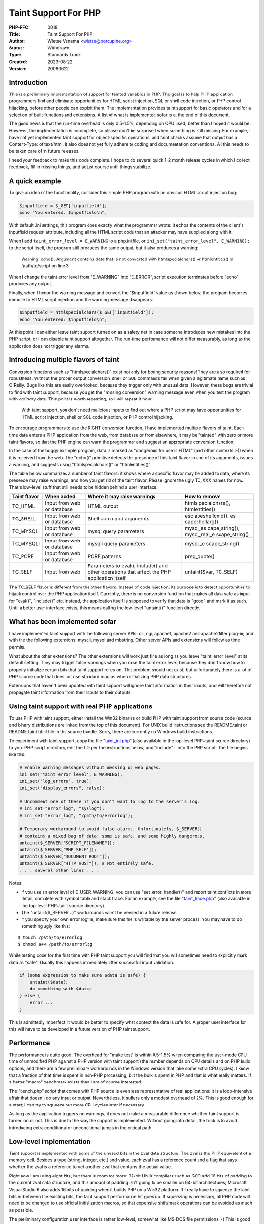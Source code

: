 Taint Support For PHP
=====================

:PHP-RFC: 0018
:Title: Taint Support For PHP
:Author: Wietse Venema <wietse@porcupine.org>
:Status: Withdrawn
:Type: Standards Track
:Created: 2023-08-22
:Version: 20080622

Introduction
------------

This is a preliminary implementation of support for tainted variables in
PHP. The goal is to help PHP application programmers find and eliminate
opportunities for HTML script injection, SQL or shell code injection, or
PHP control hijacking, before other people can exploit them. The
implementation provides taint support for basic operators and for a
selection of built-functions and extensions. A list of what is
implemented sofar is at the end of this document.

The good news is that the run-time overhead is only 0.5-1.5%, depending
on CPU used; better than I hoped it would be. However, the
implementation is incomplete, so please don't be surprised when
something is still missing. For example, I have not yet implemented
taint support for object-specific operations, and taint checks assume
that output has a Content-Type: of text/html. It also does not yet fully
adhere to coding and documentation conventions. All this needs to be
taken care of in future releases.

I need your feedback to make this code complete. I hope to do several
quick 1-2 month release cycles in which I collect feedback, fill in
missing things, and adjust course until things stabilize.

A quick example
---------------

To give an idea of the functionality, consider this simple PHP program
with an obvious HTML script injection bug:

.. code:: php

   $inputfield = $_GET['inputfield'];
   echo "You entered: $inputfield\n";

With default .ini settings, this program does exactly what the
programmer wrote: it echos the contents of the client's inputfield
request attribute, including all the HTML script code that an attacker
may have supplied along with it.

When I add ``taint_error_level = E_WARNING`` to a php.ini file, or
``ini_set("taint_error_level", E_WARNING);`` to the script itself, the
program still produces the same output, but it also produces a warning:

   Warning: echo(): Argument contains data that is not converted with
   htmlspecialchars() or htmlentities() in /path/to/script on line 3

When I change the taint error level from "E_WARNING" into "E_ERROR",
script execution terminates before "echo" produces any output.

Finally, when I honor the warning message and convert the "$inputfield"
value as shown below, the program becomes immune to HTML script
injection and the warning message disappears.

.. code:: php

   $inputfield = htmlspecialchars($_GET['inputfield']);
   echo "You entered: $inputfield\n";

At this point I can either leave taint support turned on as a safety net
in case someone introduces new mistakes into the PHP script, or I can
disable taint support altogether. The run-time performance will not
differ measurably, as long as the application does not trigger any
alarms.

Introducing multiple flavors of taint
-------------------------------------

Conversion functions such as "htmlspecialchars()" exist not only for
boring security reasons! They are also required for robustness. Without
the proper output conversion, shell or SQL commands fail when given a
legitimate name such as O'Reilly. Bugs like this are easily overlooked,
because they trigger only with unusual data. However, these bugs are
trivial to find with taint support, because you get the "missing
conversion" warning message even when you test the program with
*ordinary* data. This point is worth repeating, so I will repeat it now:

   With taint support, you don't need malicious inputs to find out where
   a PHP script may have opportunities for HTML script injection, shell
   or SQL code injection, or PHP control hijacking.

To encourage programmers to use the RIGHT conversion function, I have
implemented multiple flavors of taint. Each time data enters a PHP
application from the web, from database or from elsewhere, it may be
"tainted" with zero or more taint flavors, so that the PHP engine can
warn the programmer and suggest an appropriate conversion function.

In the case of the buggy example program, data is marked as "dangerous
for use in HTML" (and other contexts :-)) when it is received from the
web. The "echo()" primitive detects the presence of this taint flavor in
one of its arguments, issues a warning, and suggests using
"htmlspecialchars()" or "htmlentities()".

The table below summarizes a number of taint flavors: it shows where a
specific flavor may be added to data, where its presence may raise
warnings, and how you get rid of the taint flavor. Please ignore the
ugly TC_XXX names for now. That's low-level stuff that still needs to be
hidden behind a user interface.

+--------------+----------------+----------------+----------------+
| Taint flavor | When added     | Where it may   | How to remove  |
|              |                | raise warnings |                |
+==============+================+================+================+
| TC_HTML      | Input from web | HTML output    | htmls          |
|              | or database    |                | pecialchars(), |
|              |                |                | htmlentities() |
+--------------+----------------+----------------+----------------+
| TC_SHELL     | Input from web | Shell command  | esc            |
|              | or database    | arguments      | apeshellcmd(), |
|              |                |                | es             |
|              |                |                | capeshellarg() |
+--------------+----------------+----------------+----------------+
| TC_MYSQL     | Input from web | mysql query    | mysql_es       |
|              | or database    | parameters     | cape_string(), |
|              |                |                | mysql_real_e   |
|              |                |                | scape_string() |
+--------------+----------------+----------------+----------------+
| TC_MYSQLI    | Input from web | mysqli query   | mysqli_e       |
|              | or database    | parameters     | scape_string() |
+--------------+----------------+----------------+----------------+
| TC_PCRE      | Input from web | PCRE patterns  | preg_quote()   |
|              | or database    |                |                |
+--------------+----------------+----------------+----------------+
| TC_SELF      | Input from web | Parameters to  | untaint($var,  |
|              |                | eval(),        | TC_SELF)       |
|              |                | include() and  |                |
|              |                | other          |                |
|              |                | operations     |                |
|              |                | that affect    |                |
|              |                | the PHP        |                |
|              |                | application    |                |
|              |                | itself         |                |
+--------------+----------------+----------------+----------------+

The TC_SELF flavor is different from the other flavors. Instead of code
injection, its purpose is to detect opportunities to hijack control over
the PHP application itself. Currently, there is no conversion function
that makes all data safe as input for "eval()", "include()" etc.
Instead, the application itself is supposed to verify that data is
"good" and mark it as such. Until a better user interface exists, this
means calling the low-level "untaint()" function directly.

What has been implemented sofar
-------------------------------

I have implemented taint support with the following server APIs: cli,
cgi; apache1, apache2 and apache2filter plug-in; and with the the
following extensions: mysqli, mysql and mbstring. Other server APIs and
extensions will follow as time permits.

What about the other extensions? The other extensions will work just
fine as long as you leave "taint_error_level" at its default setting.
They may trigger false warnings when you raise the taint error level,
because they don't know how to properly initialize certain bits that
taint support relies on. This problem should not exist, but
unfortunately there is a lot of PHP source code that does not use
standard macros when initializing PHP data structures.

Extensions that haven't been updated with taint support will ignore
taint information in their inputs, and will therefore not propagate
taint information from their inputs to their outputs.

Using taint support with real PHP applications
----------------------------------------------

To use PHP with taint support, either install the Win32 binaries or
build PHP with taint support from source code (source and binary
distributions are linked from the top of this document). For UNIX build
instructions see the README.taint or README.taint.html file in the
source bundle. Sorry, there are currently no Windows build instructions.

To experiment with taint support, copy the file
"`taint_ini.php <http://ftp.porcupine.org/pub/php/taint_ini.php.txt>`__"
(also available in the top-level PHP+taint source directory) to your PHP
script directory, edit the file per the instructions below, and
"include" it into the PHP script. The file begins like this:

.. code:: php

   # Enable warning messages without messing up web pages.
   ini_set("taint_error_level", E_WARNING);
   ini_set("log_errors", true);
   ini_set("display_errors", false);

   # Uncomment one of these if you don't want to log to the server's log.
   # ini_set("error_log", "syslog");
   # ini_set("error_log", "/path/to/errorlog");

   # Temporary workaround to avoid false alarms. Unfortunately, $_SERVER[]
   # contains a mixed bag of data: some is safe, and some highly dangerous.
   untaint($_SERVER["SCRIPT_FILENAME"]);
   untaint($_SERVER["PHP_SELF"]);
   untaint($_SERVER["DOCUMENT_ROOT"]);
   untaint($_SERVER["HTTP_HOST"]); # Not entirely safe.
   . . . several other lines . . .

Notes:

-  If you use an error level of E_USER_WARNING, you can use
   "set_error_handler()" and report taint conflicts in more detail,
   complete with symbol table and stack trace. For an example, see the
   file
   "`taint_trace.php <http://ftp.porcupine.org/pub/php/taint_trace.php.txt>`__"
   (also available in the top-level PHP+taint source directory).
-  The "untaint($_SERVER...)" workarounds won't be needed in a future
   release.
-  If you specify your own error logfile, make sure this file is
   writable by the server process. You may have to do something ugly
   like this:

::

   $ touch /path/to/errorlog
   $ chmod a+w /path/to/errorlog

While testing code for the first time with PHP taint support you will
find that you will sometimes need to explicitly mark data as "safe".
Usually this happens immediately after successful input validation.

.. code:: php

   if (some expression to make sure $data is safe) {
       untaint($data);
       do something with $data;
   } else {
       error ...
   }

This is admittedly imperfect: it would be better to specify what context
the data is safe for. A proper user interface for this will have to be
developed in a future version of PHP taint support.

Performance
-----------

The performance is quite good. The overhead for "make test" is within
0.5-1.5% when comparing the user-mode CPU time of unmodified PHP against
a PHP version with taint support (the number depends on CPU details and
on PHP build options, and there are a few preliminary workarounds in the
Windows version that take some extra CPU cycles). I know that a fraction
of that time is spent in non-PHP processing, but the bulk is spent in
PHP and that is what really matters. If a better "macro" benchmark
exists then I am of course interested.

The "bench.php" script that comes with PHP source is even less
representative of real applications: it is a loop-intensive affair that
doesn't do any input or output. Nevertheless, it suffers only a modest
overhead of 2%. This is good enough for a start; I can try to squeeze
out more CPU cycles later if necessary.

As long as the application triggers no warnings, it does not make a
measurable difference whether taint support is turned on or not. This is
due to the way the support is implemented. Without going into detail,
the trick is to avoid introducing extra conditional or unconditional
jumps in the critical path.

Low-level implementation
------------------------

Taint support is implemented with some of the unused bits in the zval
data structure. The zval is the PHP equivalent of a memory cell. Besides
a type (string, integer, etc.) and value, each zval has a reference
count and a flag that says whether the zval is a reference to yet
another zval that contains the actual value.

Right now I am using eight bits, but there is room for more: 32-bit UNIX
compilers such as GCC add 16 bits of padding to the current zval data
structure, and this amount of padding isn't going to be smaller on
64-bit architectures; Microsoft Visual Studio 6 also adds 16 bits of
padding when it builds PHP on a Win32 platform. If I really have to
squeeze the taint bits in-between the existing bits, the taint support
performance hit goes up. If squeezing is necessary, all PHP code will
need to be changed to use official initialization macros, so that
expensive shift/mask operations can be avoided as much as possible.

The preliminary configuration user interface is rather low-level,
somewhat like MS-DOS file permissions :-( This is good enough for
testing and debugging the taint support itself, but I would not want to
have wires hanging out of the machine like this forever. The raw bits
will need to be encapsulated so that applications can work with
meaningful names and abstractions.

To give an idea of what the nuts and bolts look like, this is the
preliminary list of bits, or should I say: binary properties, together
with the parameters that control their handling:

+---------+-----------------------------------------------------------+
| TC_HTML |                                                           |
+=========+===========================================================+
| Set     | This bit is set on all data from the web or from DBMS     |
|         | (ini settings: "taint_marks_egpcs", "taint_marks_dbms").  |
+---------+-----------------------------------------------------------+
| Test    | This bit is tested when producing HTML output (ini        |
|         | setting: "taint_checks_html"). This test is not enforced  |
|         | with the default setting of "taint_error_level = 0".      |
+---------+-----------------------------------------------------------+
| Remove  | The "htmlspecialchars()" and "htmlentities()" functions   |
|         | produce output without this bit.                          |
+---------+-----------------------------------------------------------+

+----------+----------------------------------------------------------+
| TC_SHELL |                                                          |
+==========+==========================================================+
| Set      | This bit is set on all data from the web or from DBMS    |
|          | (ini settings: "taint_marks_egpcs", "taint_marks_dbms"). |
+----------+----------------------------------------------------------+
| Test     | This bit is tested in shell commands (ini setting:       |
|          | "taint_checks_shell"). This test is not enforced with    |
|          | the default setting of "taint_error_level = 0".          |
+----------+----------------------------------------------------------+
| Remove   | The "escapeshellarg()" and "escapeshellcmd()" functions  |
|          | produce output without this bit.                         |
+----------+----------------------------------------------------------+

+----------+----------------------------------------------------------+
| TC_MYSQL |                                                          |
+==========+==========================================================+
| Set      | This bit is set on all data from the web or from DBMS    |
|          | (ini settings: "taint_marks_egpcs", "taint_marks_dbms"). |
+----------+----------------------------------------------------------+
| Test     | This bit is tested in "mysql_query()" (ini setting:      |
|          | "taint_checks_mysql"). This test is not enforced with    |
|          | the default setting of "taint_error_level = 0".          |
+----------+----------------------------------------------------------+
| Remove   | The "mysql_real_escape_string()" function produces       |
|          | output without this bit.                                 |
+----------+----------------------------------------------------------+

+-----------+---------------------------------------------------------+
| TC_MYSQLI |                                                         |
+===========+=========================================================+
| Set       | This bit is set on all data from the web or from DBMS   |
|           | (ini settings: "taint_marks_egpcs",                     |
|           | "taint_marks_dbms").                                    |
+-----------+---------------------------------------------------------+
| Test      | This bit is tested in "mysqli_query()" (ini setting:    |
|           | "taint_checks_mysql"). This test is not enforced with   |
|           | the default setting of "taint_error_level = 0".         |
+-----------+---------------------------------------------------------+
| Remove    | The "mysqli_real_escape_string()" function produces     |
|           | output without this bit.                                |
+-----------+---------------------------------------------------------+

+---------+-----------------------------------------------------------+
| TC_PCRE |                                                           |
+=========+===========================================================+
| Set     | This bit is set on all data from the web or from DBMS     |
|         | (ini settings: "taint_marks_egpcs", "taint_marks_dbms").  |
+---------+-----------------------------------------------------------+
| Test    | This bit is tested in preg_match() etc. (ini setting:     |
|         | "taint_checks_pcre"). This test is not enforced with the  |
|         | default setting of "taint_error_level = 0".               |
+---------+-----------------------------------------------------------+
| Remove  | The "preg_quote()" function produces output without this  |
|         | bit.                                                      |
+---------+-----------------------------------------------------------+

+---------+-----------------------------------------------------------+
| TC_SELF |                                                           |
+=========+===========================================================+
| Set     | This bit is set on all data from the web (ini setting:    |
|         | "taint_marks_egpcs").                                     |
+---------+-----------------------------------------------------------+
| Test    | This bit is tested in internal control operations such as |
|         | "eval", "include", as file name argument, as network      |
|         | destination, or in other contexts where someone could     |
|         | take away control from the application (ini setting:      |
|         | "taint_checks_self"). This test is not enforced with the  |
|         | default setting of taint_error_level = 0.                 |
+---------+-----------------------------------------------------------+
| Remove  | Currently, there is no dedicated conversion function. To  |
|         | silence warnings, this data needs to be marked as "safe"  |
|         | with an ugly low-level "untaint($var, TC_SELF)" call.     |
+---------+-----------------------------------------------------------+

+--------------------+------------------------------------------------+
| TC_USER1, TC_USER2 |                                                |
+====================+================================================+
| Set                | These are labels that an application can set   |
|                    | on specific data. For example, it could set    |
|                    | these bits when credit card or social security |
|                    | numbers come out of a database.                |
+--------------------+------------------------------------------------+
| Test               | The "taint_checks_html" policy for HTML output |
|                    | (see above) would then be configured to        |
|                    | disallow data with not only with the TC_HTML   |
|                    | property, but also with TC_USER1 or TC_USER2.  |
|                    | This just gives an idea of that taint support  |
|                    | can detect more than code injection or control |
|                    | hijacking opportunities. Obviously some        |
|                    | polished user interface would need to be built |
|                    | on top of this to make application-defined     |
|                    | attributes usable.                             |
+--------------------+------------------------------------------------+
| Remove             | Currently, there is no dedicated conversion    |
|                    | function. To silence warnings, this data needs |
|                    | to be marked as "OK" with an ugly low-level    |
|                    | "untaint($var, TC_USER1)" or "untaint($var,    |
|                    | TC_USER2)" call.                               |
+--------------------+------------------------------------------------+

Taint propagation policy
------------------------

Before implementing the above policies, the first order of business was
adding taint propagation to the PHP core: for each operator, including
type conversion, a decision had to made how to propagate taint from
source operands to results.

The general taint propagation rules are:

-  Arithmetic, bit-wise and and string operations propagate all the
   taint bits from their operands to their results. The rules become
   more complicated with operators whose operands have different types.
-  Conversions from string to non-string remove all but a few taint bits
   (by default, only the TC_SELF bit stays). This prevents silly
   warnings about having to use "htmlspecialchars()" or
   "mysql_real_escape_string()" when rendering numeric data in
   SQL/HTML/shell context, while still detecting application control
   hijacking opportunities.
-  Conversions from non-string to string preserve all the taint bits.
-  Comparison operators don't propagate taint bits.

Most of this taint propagation is finished, but there are a few minor
issues that still need to be resolved.

-  Something needs to be done when functions like "parse_str()" are
   given tainted data: the question is how to represent the taintedness
   of the resulting hash table *lookup keys*. These strings could be
   harmful when used as file names, as database names, or when used in
   other sensitive contexts.
-  Taint is not propagated when the result is a zero-length string. This
   prevents silly warnings about having to convert zero-length data with
   "htmlspecialchars()" etc. On the other hand, a null string does
   change the syntactical structure of information, so we have to be
   careful.

While adding taint propagation I found that a lot of PHP source code
fails to use the official macros when initializing a zval. In these
cases I added another line of code to initialize the taint bits by hand.
Also, more internal documentation (other than empty man page skeletons)
could have reduced development time.

PHP core changes
----------------

To make the implementation manageable, most of the taint-specific code
is implemented as one-line macro calls that either implement taint
support, or that expand into nothing. This avoids massive amounts of
scar tissue with "#ifdef . . #endif" around small pieces of code. These
macros are defined (and documented!) in the file "Zend/taint_marks.h".

In some cases an internal API had to be extended with an extra argument
to propagate taint information. Where possible I preserved the old API
as a "#define" that invokes the new API with a default taint argument,
so that old code still compiles and works (unfortunately this trick is
not possible with SAPI calls that are made through function pointers
that are being passed around via data structures). Here is an example
for the core function that copies a string into a hash. The change is an
extra argument with the taint marks of the input string. In the example,
the TAINT_MARKS_CC and TAINT_MARKS_DC macros are very much like to the
macros used by ZTS (thread-safe resources) support. They expand into
nothing when taint support is not compiled in.

Old API:

::

   ZEND_API int add_assoc_string_ex(zval *arg, char *key, uint key_len, char *str, int duplicate);

New API:

::

   #define add_assoc_string_ex(__arg, __key, __len, __str, __duplicate) \ 
           add_assoc_string_ex_t(__arg, __key, __len, __str TAINT_MARKS_CC(TC_NONE), __duplicate)

   ZEND_API int add_assoc_string_ex_t(zval *arg, char *key, uint key_len, char *str
           TAINT_MARKS_DC(taint_marks), int duplicate);

The "zend_parse_parameters()" API was also extended, so that I could
propagate the taint bits from function input arguments to function
outputs, and so that I could enforce taint checks on input arguments. To
the existing list of existing type modifiers: "|!/" I added another two:
"`'". Their meaning is defined in the table below. The example after the
table is a fragment from the "basename()" function.

+----------------+----------------------------------------------------+
| TypeA modifier | Meaning                                            |
+================+====================================================+
| \`             | Copy taint marks from the current PHP-level        |
|                | argument. The destination pointer is specified     |
|                | with the next C-level "zend_parse_parameters()"    |
|                | argument.                                          |
+----------------+----------------------------------------------------+
| '              | Apply taint check to the current PHP-level         |
|                | argument. The allowed taint marks are specified    |
|                | with the next C-level "zend_parse_parameters()"    |
|                | argument.                                          |
+----------------+----------------------------------------------------+

::

   PHP_FUNCTION(basename)
   {
   . . .
   #ifdef HAVE_TAINT
       TAINT_MARKS_T taint_marks = 0;

       if (zend_parse_parameters(ZEND_NUM_ARGS() TSRMLS_CC, "s`|s'",
           &string, &string_len, &taint_marks,
           &suffix, &suffix_len, EG(taint_checks_self)) == FAILURE) {
       return;
   }
   #else
       . . . old zend_parse_parameters() call . . .
   #endif

With this change, the taint bits are copied from the "string" input
argument to the "taint_marks" variable, which is used later to update
the taint marks of the function result value. The "suffix" input
argument is checked whether it could be under attacker control. This
could give a malicious user control over what part is removed from the
end of the function result value, which may be undesirable. In this case
I haven't figured out a way to hide the changes behind a bunch of
macros. Perhaps someone will have a stroke of genius after seeing this.

Loose ends
----------

I already mentioned the loose wires hanging out of the machine; the user
interface for taint policy control will need to be made more suitable
for people who aren't primarily interested in PHP core hacking.

Support for tainted objects is still incomplete. In particular,
conversions between objects and non-objects may lose taint bits.

For now, I manually added taint support to a number of standard
built-ins (file, process, \*scanf, \*printf, and a subset of the string
functions) and extensions (mysql, mysli). I hope this will be sufficient
to get some experience with taint support.

Taint-unaware SAPIs and extensions will work properly as long as the
taint error level is left at its default (i.e. disabled), and as long as
these extensions are recompiled with the patched PHP header files. When
taint checking is turned on, some SAPIs or extensions may trigger false
alarms when they fail to use the official macros to initialize zval
structures, thereby leaving some taint bits at uninitialized values.

I still hope that it will somehow be possible to annotate extensions so
that taint support can be added without modifying lots of extension
source code. However, having multiple flavors of taint, instead of just
one, will make the job so much more interesting.

Other items on the TODO list:

-  Deploy PHP Code and documentation conventions where this isn't done
   already.
-  Look at the Content-Type: header information to avoid false alarms
   when the output is not in HTML format.
-  Don't taint safe constants such as $PHP_SELF, $_SERVER['PHP_SELF']
   (php_cli.c, sapi_apache.c, etc.)

Distant future
--------------

Currently, only data is labeled (and only with binary attributes). No
corresponding attributes exist for sources and sinks (files, network
connections, databases, authenticated users, etc.). If we knew that a
connection is encrypted, or whether something is an intranet or extranet
destination, or who the user is at the other end, then we could
implement more sophisticated policies than the simple MS-DOS like file
permissions that I have implemented now.

But all this is miles beyond the immediate problem that I am trying to
solve today: helping programmers find the holes in their own code before
other people do.

Feature summary
---------------

This is the preliminary list of implemented features. The default taint
marking and checking policies are good enough to gain some experience
with taint support, and will have to be refined in the light of
experience.

+----------------------------------+----------------------------------+
| php.ini settings                 |                                  |
+==================================+==================================+
| "taint_error_level" (default: 0) | error level for taint check      |
|                                  | warnings                         |
+----------------------------------+----------------------------------+
| "taint_checks_shell" (default:   | taint flavors detected in shell  |
| TC_SHELL)                        | commands; use TC_SHELL to detect |
|                                  | code injection opportunities     |
+----------------------------------+----------------------------------+
| "taint_checks_html" (default:    | taint flavors detected in HTML   |
| TC_HTML)                         | output; use TC_HTML to detect    |
|                                  | code injection opportunities.    |
+----------------------------------+----------------------------------+
| "taint_checks_mysql" (default:   | taint flavors detected in mysql  |
| TC_MYSQL)                        | commands; use TC_MYSQL to detect |
|                                  | code injection opportunities.    |
+----------------------------------+----------------------------------+
| "taint_checks_mysqli" (default:  | taint flavors detected in mysqli |
| TC_MYSQLI)                       | commands; use TC_MYSQLI to       |
|                                  | detect code injection            |
|                                  | opportunities                    |
+----------------------------------+----------------------------------+
| "taint_checks_self" (default:    | taint flavors detected in        |
| TC_SELF)                         | eval(), include(), etc.; use     |
|                                  | TC_SELF to detect control hijack |
|                                  | possibility                      |
+----------------------------------+----------------------------------+
| "taint_checks_user1" (default:   | application-controlled taint     |
| TC_USER1)                        | flavor                           |
+----------------------------------+----------------------------------+
| "taint_checks_user2" (default:   | application-controlled taint     |
| TC_USER2)                        | flavor                           |
+----------------------------------+----------------------------------+
| "taint_marks_egpcs" (default:    | taint flavors added to data from |
| TC_ALL)                          | the web (environment, get, post, |
|                                  | cookie, server)                  |
+----------------------------------+----------------------------------+
| "taint_marks_dbms" (default:     | taint flavors added to data from |
| TC_SHELL \| TC_HTML \| TC_MYSQL  | database                         |
| \| TC_MYSQLI)                    |                                  |
+----------------------------------+----------------------------------+
| "taint_marks_other" (default: 0) | taint flavors added to data from |
|                                  | other external sources           |
+----------------------------------+----------------------------------+
| "taint_marks_non_str" (default:  | taint flavors preserved when     |
| TC_SELF)                         | converting string to number or   |
|                                  | bool                             |
+----------------------------------+----------------------------------+
| core                             |                                  |
+----------------------------------+----------------------------------+
| arithmetic operators             | propagate taint marks            |
+----------------------------------+----------------------------------+
| bit-wise operators               | propagate taint marks            |
+----------------------------------+----------------------------------+
| relational operators             | don't propagate taint marks      |
+----------------------------------+----------------------------------+
| boolean operators                | partial propagation, may be      |
|                                  | removed entirely                 |
+----------------------------------+----------------------------------+
| "func_get_arg(), func_get_args() | propagate taint to result        |
| "                                | variable or array                |
+----------------------------------+----------------------------------+
| "zend_parse_parameters() "       | additional type modifiers: \`    |
|                                  | reports the taint marks of a PHP |
|                                  | argument, and ' enforces a taint |
|                                  | check on a PHP argument          |
+----------------------------------+----------------------------------+
| "echo, print"                    | detect html injection            |
|                                  | possibility                      |
+----------------------------------+----------------------------------+
| "eval, include, require,         | detect control hijack            |
| require_once"                    | possibility                      |
+----------------------------------+----------------------------------+
| "exit"                           | detect html injection            |
|                                  | possibility                      |
+----------------------------------+----------------------------------+
| dir extension                    |                                  |
+----------------------------------+----------------------------------+
| "opendir()"                      | detect control hijack            |
|                                  | possibility via pathname         |
|                                  | argument                         |
+----------------------------------+----------------------------------+
| exec extension                   |                                  |
+----------------------------------+----------------------------------+
| "exec()", "system()",            | detect shell command injection   |
| "passthru()"                     | possibility                      |
|                                  | detect html injection            |
|                                  | possibility                      |
|                                  | taint mark input from command    |
|                                  | depending on "taint_marks_other" |
|                                  | setting                          |
+----------------------------------+----------------------------------+
| "escapeshellcmd()",              | propagate taint marks except     |
| "escapeshellarg()"               | TC_SHELL                         |
+----------------------------------+----------------------------------+
| "shell_exec()"                   | detect shell command injection   |
|                                  | possibility                      |
|                                  | taint mark input from command    |
|                                  | depending on "taint_marks_other" |
|                                  | setting                          |
+----------------------------------+----------------------------------+
| "proc_nice()"                    | detect control hijack            |
|                                  | possibility via priority         |
|                                  | argument                         |
+----------------------------------+----------------------------------+
| file extension                   |                                  |
+----------------------------------+----------------------------------+
| "flock()"                        | detect control hijack            |
|                                  | possibility via operation        |
|                                  | argument                         |
+----------------------------------+----------------------------------+
| "get_meta_tags()"                | detect control hijack            |
|                                  | possibility via pathname,        |
|                                  | include_path                     |
|                                  | taint mark input from file       |
|                                  | depending on "taint_marks_other" |
|                                  | setting                          |
+----------------------------------+----------------------------------+
| "file_get_contents()"            | detect control hijack            |
|                                  | possibility via pathname,        |
|                                  | include path, offset, maxlen     |
|                                  | taint mark input from file       |
|                                  | depending on "taint_marks_other" |
|                                  | setting                          |
+----------------------------------+----------------------------------+
| "file_put_contents()"            | detect control hijack            |
|                                  | possibility via pathname, flags  |
+----------------------------------+----------------------------------+
| "file()"                         | detect control hijack            |
|                                  | possibility via pathname, flags  |
|                                  | taint mark input from file       |
|                                  | depending on "taint_marks_other" |
|                                  | setting                          |
+----------------------------------+----------------------------------+
| "tempnam()"                      | detect control hijack            |
|                                  | possibility via both arguments   |
+----------------------------------+----------------------------------+
| "fopen()"                        | detect control hijack            |
|                                  | possibility via pathname, mode,  |
|                                  | include path arguments           |
+----------------------------------+----------------------------------+
| "popen()"                        | detect shell command injection   |
|                                  | possibility                      |
|                                  | detect control hijack            |
|                                  | possibility via mode argument    |
+----------------------------------+----------------------------------+
| "fgets()"                        | detect control hijack            |
|                                  | possibility via length argument  |
|                                  | taint mark input from stream     |
|                                  | depending on "taint_marks_other" |
|                                  | setting                          |
+----------------------------------+----------------------------------+
| "fgetc()"                        | taint mark input from stream     |
|                                  | depending on "taint_marks_other" |
|                                  | setting                          |
+----------------------------------+----------------------------------+
| "fgetss()"                       | detect control hijack            |
|                                  | possibility via length,          |
|                                  | allowable tags                   |
|                                  | taint mark input from stream     |
|                                  | depending on "taint_marks_other" |
|                                  | setting                          |
+----------------------------------+----------------------------------+
| "fscanf()"                       | detect control hijack            |
|                                  | possibility via format string    |
|                                  | taint mark input from stream     |
|                                  | depending on "taint_marks_other" |
|                                  | setting                          |
+----------------------------------+----------------------------------+
| "fseek()"                        | detect control hijack            |
|                                  | possibility via offset, whence   |
+----------------------------------+----------------------------------+
| "mkdir()"                        | detect control hijack            |
|                                  | possibility via pathname, mode,  |
|                                  | recursive arguments              |
+----------------------------------+----------------------------------+
| "rmdir()"                        | detect control hijack            |
|                                  | possibility via pathname         |
|                                  | argument                         |
+----------------------------------+----------------------------------+
| "readfile()"                     | detect control hijack            |
|                                  | possibility via pathname,        |
|                                  | include path arguments           |
|                                  | taint mark input from file       |
|                                  | depending on "taint_marks_other" |
|                                  | setting                          |
|                                  | detect html injection            |
|                                  | possibility (depending on        |
|                                  | "taint_marks_other" setting)     |
+----------------------------------+----------------------------------+
| "umask()"                        | detect control hijack            |
|                                  | possibility via mode argument    |
+----------------------------------+----------------------------------+
| "fpassthru()"                    | taint mark input from file       |
|                                  | depending on "taint_marks_other" |
|                                  | setting                          |
|                                  | detect html injection            |
|                                  | possibility (depending on        |
|                                  | "taint_marks_other" setting)     |
+----------------------------------+----------------------------------+
| "rename()"                       | detect control hijack            |
|                                  | possibility via old name and new |
|                                  | name arguments                   |
+----------------------------------+----------------------------------+
| "unlink()"                       | detect control hijack            |
|                                  | possibility via pathname         |
+----------------------------------+----------------------------------+
| "ftruncate()"                    | detect control hijack            |
|                                  | possibility via size argument    |
+----------------------------------+----------------------------------+
| "copy()"                         | detect control hijack            |
|                                  | possibility via source or target |
|                                  | arguments                        |
+----------------------------------+----------------------------------+
| "fread()"                        | detect control hijack            |
|                                  | possibility via length argument  |
|                                  | taint mark input from stream     |
|                                  | depending on "taint_marks_other" |
|                                  | setting                          |
+----------------------------------+----------------------------------+
| "fgetcsv()"                      | taint mark input from stream     |
|                                  | depending on "taint_marks_other" |
|                                  | setting                          |
+----------------------------------+----------------------------------+
| "realpath()"                     | propagate taint marks from input |
|                                  | argument                         |
+----------------------------------+----------------------------------+
| "fnmatch()"                      | detect control hijack            |
|                                  | possibility via pattern or flags |
|                                  | arguments.                       |
+----------------------------------+----------------------------------+
| formatted_print extension        |                                  |
+----------------------------------+----------------------------------+
| "printf()", "fprintf()",         | detect control hijack            |
| "sprintf()"                      | possibility via format string    |
|                                  | propagate taint marks from input |
|                                  | arguments                        |
|                                  | detect html injection            |
|                                  | possibility ("printf()" only)    |
+----------------------------------+----------------------------------+
| head extension                   |                                  |
+----------------------------------+----------------------------------+
| "header()"                       | detect control hijack            |
|                                  | possibility via header name,     |
|                                  | replace, response code arguments |
+----------------------------------+----------------------------------+
| html extension                   |                                  |
+----------------------------------+----------------------------------+
| "htmlentities()",                | detect control hijack            |
| "htmlspecialchars()"             | possibility via quote_style,     |
|                                  | charset, double_encode arguments |
|                                  | propagate all taint marks except |
|                                  | TC_HTML                          |
+----------------------------------+----------------------------------+
| mbstring extension               |                                  |
+----------------------------------+----------------------------------+
| "mb_ereg(), mb_eregi() "         | copy taint marks from input      |
|                                  | string (UNTESTED)                |
+----------------------------------+----------------------------------+
| "mb_ereg_replace(),              | TODO                             |
| mb_ereg_search() "               |                                  |
+----------------------------------+----------------------------------+
| "mb_parse_str()"                 | propagate taint from input       |
|                                  | string to global variables       |
|                                  | (UNTESTED)                       |
+----------------------------------+----------------------------------+
| " mb_strstr() "                  | copy taint marks from input      |
|                                  | string (UNTESTED)                |
+----------------------------------+----------------------------------+
| " mb_strrchr() "                 | copy taint marks from input      |
|                                  | string (UNTESTED)                |
+----------------------------------+----------------------------------+
| " mb_stristr() "                 | copy taint marks from input      |
|                                  | string (UNTESTED)                |
+----------------------------------+----------------------------------+
| " mb_strrichr() "                | copy taint marks from input      |
|                                  | string (UNTESTED)                |
+----------------------------------+----------------------------------+
| " mb_substr() "                  | copy taint marks from input      |
|                                  | string (UNTESTED)                |
+----------------------------------+----------------------------------+
| " mb_strcut() "                  | copy taint marks from input      |
|                                  | string (UNTESTED)                |
+----------------------------------+----------------------------------+
| " mb_strimwidth() "              | copy taint marks from input      |
|                                  | string (UNTESTED)                |
+----------------------------------+----------------------------------+
| " mb_convert_encoding() "        | copy taint marks from input      |
|                                  | string (UNTESTED)                |
+----------------------------------+----------------------------------+
| " mb_convert_case() "            | copy taint marks from input      |
|                                  | string (UNTESTED)                |
+----------------------------------+----------------------------------+
| " mb_strtoupper() "              | copy taint marks from input      |
|                                  | string (UNTESTED)                |
+----------------------------------+----------------------------------+
| " mb_strtolower() "              | copy taint marks from input      |
|                                  | string (UNTESTED)                |
+----------------------------------+----------------------------------+
| " mb_encode_mimeheader() "       | copy taint marks from input      |
|                                  | string (UNTESTED)                |
+----------------------------------+----------------------------------+
| " mb_decode_mimeheader() "       | copy taint marks from input      |
|                                  | string (UNTESTED)                |
+----------------------------------+----------------------------------+
| " mb_convert_kana() "            | copy taint marks from input      |
|                                  | string (UNTESTED)                |
+----------------------------------+----------------------------------+
| " mb_decode_numericentity() "    | TODO                             |
+----------------------------------+----------------------------------+
| " mb_send_mail() "               | TODO                             |
+----------------------------------+----------------------------------+
| mysql extension                  |                                  |
+----------------------------------+----------------------------------+
| "mysql_connect()"                | detect control hijack            |
|                                  | possibility via host, username,  |
|                                  | password                         |
+----------------------------------+----------------------------------+
| "mysql_escape_string()",         | propagate taint marks except     |
| "mysql_real_escape_string()"     | TC_MYSQL                         |
+----------------------------------+----------------------------------+
| "mysql_select_db()"              | detect control hijack            |
|                                  | possibility via database name    |
|                                  | argument                         |
+----------------------------------+----------------------------------+
| "mysql_query()"                  | detect sql injection possibility |
|                                  | via query argument               |
+----------------------------------+----------------------------------+
| "mysql_fetch_array()"            | detect control hijack            |
|                                  | possibility via result_type      |
|                                  | argument                         |
+----------------------------------+----------------------------------+
| mysqli extension                 |                                  |
+----------------------------------+----------------------------------+
| "mysqli_connect()"               | detect control hijack            |
|                                  | possibility via host, username,  |
|                                  | password                         |
+----------------------------------+----------------------------------+
| "mysqli_real_escape_string()"    | propagate taint marks except     |
|                                  | TC_MYSQLI                        |
+----------------------------------+----------------------------------+
| "mysqli_select_db()"             | detect control hijack            |
|                                  | possibility via database name    |
|                                  | argument                         |
+----------------------------------+----------------------------------+
| "mysqli_query()"                 | detect sql injection possibility |
|                                  | via query argument               |
+----------------------------------+----------------------------------+
| "mysqli_fetch_array()"           | detect control hijack            |
|                                  | possibility via result_type      |
|                                  | argument                         |
+----------------------------------+----------------------------------+
| pcre extension                   |                                  |
+----------------------------------+----------------------------------+
| "preg_grep()"                    | propagate taint marks from input |
|                                  | string argument                  |
|                                  | detect control hijack            |
|                                  | possibility via regex or flags   |
|                                  | argument                         |
+----------------------------------+----------------------------------+
| "preg_match(), preg_match_all()" | propagate taint marks from input |
|                                  | string argument                  |
|                                  | detect control hijack            |
|                                  | possibility via regex, flags,    |
|                                  | start_offset arguments           |
+----------------------------------+----------------------------------+
| "preg_quote()"                   | propagate taint marks from input |
|                                  | string argument                  |
|                                  | detect control hijack            |
|                                  | possibility via flags argument   |
+----------------------------------+----------------------------------+
| "preg_replace(),                 | propagate taint marks from input |
| preg_replace_callback()"         | string argument and replacement  |
|                                  | detect control hijack            |
|                                  | possibility via regex, replace   |
|                                  | (if /pattern/e or callback),     |
|                                  | subject (if /pattern/e), or      |
|                                  | limit arguments                  |
+----------------------------------+----------------------------------+
| "preg_split()"                   | propagate taint marks from input |
|                                  | string argument                  |
|                                  | detect control hijack            |
|                                  | possibility via regex, limit,    |
|                                  | flags arguments                  |
+----------------------------------+----------------------------------+
| proc_open extension              |                                  |
+----------------------------------+----------------------------------+
| "proc_open()"                    | detect shell command injection   |
|                                  | possibility                      |
|                                  | detect control hijack            |
|                                  | possibility via pathname         |
|                                  | argument                         |
+----------------------------------+----------------------------------+
| string extension                 |                                  |
+----------------------------------+----------------------------------+
| "strcspn()", "strspn()"          | detect control hijack            |
|                                  | possibility via string2, start,  |
|                                  | length                           |
+----------------------------------+----------------------------------+
| "trim()", "rtrim()", "ltrim()"   | detect control hijack            |
|                                  | possibility via charlist         |
|                                  | argument                         |
|                                  | propagate taint marks from input |
|                                  | string                           |
+----------------------------------+----------------------------------+
| "wordwrap()"                     | detect control hijack            |
|                                  | possibility via line width,      |
|                                  | break and cut arguments          |
|                                  | propagate taint marks from input |
|                                  | string                           |
+----------------------------------+----------------------------------+
| "explode()"                      | detect control hijack            |
|                                  | possibility via delimiter and    |
|                                  | limit arguments                  |
|                                  | propagate taint marks from input |
|                                  | string                           |
+----------------------------------+----------------------------------+
| "implode()"                      | propagate taint marks from       |
|                                  | delimiter and input array        |
|                                  | members                          |
+----------------------------------+----------------------------------+
| "strtok()"                       | detect control hijack            |
|                                  | possibility via delimiter        |
|                                  | argument                         |
|                                  | propagate taint marks from input |
|                                  | string                           |
+----------------------------------+----------------------------------+
| "basename()"                     | detect control hijack            |
|                                  | possibility via suffix           |
|                                  | propagate taint marks from input |
|                                  | pathname                         |
+----------------------------------+----------------------------------+
| "dirname()"                      | propagate taint marks from input |
|                                  | pathname                         |
+----------------------------------+----------------------------------+
| "pathinfo()"                     | propagate taint marks from input |
|                                  | pathname to dirname, basename,   |
|                                  | extension, filename results      |
+----------------------------------+----------------------------------+
| "stristr()", "strstr()"          | propagate taint marks from       |
|                                  | haystack argument                |
+----------------------------------+----------------------------------+
| "strpos()"                       | propagate taint marks from       |
|                                  | haystack argument                |
+----------------------------------+----------------------------------+
| "strchr()", "strrchr()"          | propagate taint marks from       |
|                                  | haystack argument                |
+----------------------------------+----------------------------------+
| "chunk_split()"                  | detect control hijack            |
|                                  | possibility via chunklen, end    |
|                                  | arguments                        |
|                                  | propagate taint marks from input |
|                                  | string                           |
+----------------------------------+----------------------------------+
| "substr()"                       | detect control hijack            |
|                                  | possibility via start, length    |
|                                  | arguments                        |
|                                  | propagate taint marks from input |
|                                  | string                           |
+----------------------------------+----------------------------------+
| "quotemeta()"                    | propagate taint marks from input |
|                                  | string                           |
+----------------------------------+----------------------------------+
| "ord()"                          | propagate taint marks from input |
|                                  | string, subject to               |
|                                  | "taint_marks_non_str" setting    |
+----------------------------------+----------------------------------+
| "chr()"                          | propagate taint marks from input |
|                                  | argument                         |
+----------------------------------+----------------------------------+
| "ucfirst()", "ucwords()"         | propagate taint marks from input |
|                                  | argument                         |
+----------------------------------+----------------------------------+
| "strip_tags()"                   | detect control hijack            |
|                                  | possibility via allowable_tags   |
|                                  | argument                         |
|                                  | propagate taint marks from input |
|                                  | argument                         |
+----------------------------------+----------------------------------+
| "parse_str()"                    | detect control hijack            |
|                                  | possibility if target is global  |
|                                  | name space                       |
|                                  | propagate taint marks from input |
|                                  | string                           |
+----------------------------------+----------------------------------+
| "sscanf()"                       | detect control hijack            |
|                                  | possibility via format string    |
|                                  | propagate taint from input       |
|                                  | string                           |
+----------------------------------+----------------------------------+
| "str_word_count()"               | detect control hijack            |
|                                  | possibility via format, charlist |
|                                  | arguments                        |
|                                  | propagate taint from input       |
|                                  | string                           |
+----------------------------------+----------------------------------+
| "money_format()"                 | detect control hijack            |
|                                  | possibility via format, charlist |
|                                  | arguments                        |
|                                  | propagate taint from number      |
|                                  | argument                         |
+----------------------------------+----------------------------------+
| "str_split()"                    | detect control hijack            |
|                                  | possibility via length argument  |
|                                  | propagate taint from input       |
|                                  | string                           |
+----------------------------------+----------------------------------+
| "substr_compare()"               | detect control hijack            |
|                                  | possibility via offset, length,  |
|                                  | case sensitivity argument        |
+----------------------------------+----------------------------------+
| taint extension                  |                                  |
+----------------------------------+----------------------------------+
| " istainted(mixed expr)"         | return taint bits from argument  |
+----------------------------------+----------------------------------+
| "taint(variable [, taint_mark])" | raise the specified taint bits   |
|                                  | on a variable (default: all)     |
+----------------------------------+----------------------------------+
| "untaint(variable [,             | clear the specified taint bits   |
| taint_mark])"                    | on a variable (default: all)     |
+----------------------------------+----------------------------------+

Additional Metadata
-------------------

:Mailing List: `PHP internals <http://marc.info/?l=php-internals>`__
:Miscellaneous: `Change log <ftp://ftp.porcupine.org/pub/php/CHANGELOG>`__ `License <ftp://ftp.porcupine.org/pub/php/LICENSE>`__ `pgp public key <ftp://ftp.porcupine.org/pub/php/wietse-public-key.pgp>`__
:Original Authors: `Wietse Venema (wietse@porcupine.org) <http://www.porcupine.org/wietse/>`__ IBM T.J. Watson Research Center Hawthorne, NY, USA
:Original Status: Draft(Inactive)
:Slug: taint
:Source Code: `tar.gz <ftp://ftp.porcupine.org/pub/php/php-5.2.5-taint-20080622.tar.gz>`__ (`pgp signature <ftp://ftp.porcupine.org/pub/php/php-5.2.5-taint-20080622.tar.gz.sig>`__)
:Update: A pecl extension implemented: http://pecl.php.net/package/taint
:Wiki URL: https://wiki.php.net/rfc/taint
:Win32 Binaries: `installer <ftp://ftp.porcupine.org/pub/php/.win32/php-5.2.5-taint-20080622-win32-installer.msi>`__ (`pgp signature <ftp://ftp.porcupine.org/pub/php/.win32/php-5.2.5-taint-20080622-win32-installer.msi.sig>`__) \| `zip file <ftp://ftp.porcupine.org/pub/php/.win32/php-5.2.5-taint-20080622-Win32.zip>`__ (`pgp signature <ftp://ftp.porcupine.org/pub/php/.win32/php-5.2.5-taint-20080622-Win32.zip.sig>`__)
